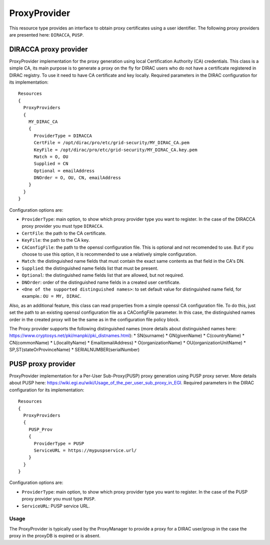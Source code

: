 .. _resourcesProxyProvider:

==============
ProxyProvider
==============

This resource type provides an interface to obtain proxy certificates using a user identifier. The following proxy providers are presented here: ``DIRACCA``, ``PUSP``.


DIRACCA proxy provider
----------------------

ProxyProvider implementation for the proxy generation using local Certification Authority (CA) credentials. This class is a simple CA, its main purpose is to generate a proxy on the fly for DIRAC users who do not have a certificate registered in DIRAC registry. To use it need to have CA certificate and key locally. Required parameters in the DIRAC configuration for its implementation::

    Resources
    {
      ProxyProviders
      {
        MY_DIRAC_CA
        {
          ProviderType = DIRACCA
          CertFile = /opt/dirac/pro/etc/grid-security/MY_DIRAC_CA.pem
          KeyFile = /opt/dirac/pro/etc/grid-security/MY_DIRAC_CA.key.pem
          Match = O, OU
          Supplied = CN
          Optional = emailAddress
          DNOrder = O, OU, CN, emailAddress
        }
      }
    }

Configuration options are:

* ``ProviderType``: main option, to show which proxy provider type you want to register. In the case of the DIRACCA proxy provider you must type ``DIRACCA``.
* ``CertFile``: the path to the CA certificate.
* ``KeyFile``: the path to the CA key.
* ``CAConfigFile``: the path to the openssl configuration file. This is optional and not recomended to use. But if you choose to use this option, it is recommended to use a relatively simple configuration.
* ``Match``: the distinguished name fields that must contain the exact same contents as that field in the CA's DN.
* ``Supplied``: the distinguished name fields list that must be present.
* ``Optional``: the distinguished name fields list that are allowed, but not required.
* ``DNOrder``: order of the distinguished name fields in a created user certificate.
* ``<One of the supported distinguished names>``: to set default value for distinguished name field, for example.: ``OU = MY, DIRAC``.

Also, as an additional feature, this class can read properties from a simple openssl CA configuration file. To do this, just set the path to an existing openssl configuration file as a CAConfigFile parameter. In this case, the distinguished names order in the created proxy will be the same as in the configuration file policy block.

The Proxy provider supports the following distinguished names (more details about distinguished names here: https://www.cryptosys.net/pki/manpki/pki_distnames.html):
* SN(surname)
* GN(givenName)
* C(countryName)
* CN(commonName)
* L(localityName)
* Email(emailAddress)
* O(organizationName)
* OU(organizationUnitName)
* SP,ST(stateOrProvinceName)
* SERIALNUMBER(serialNumber)


PUSP proxy provider
-------------------

ProxyProvider implementation for a Per-User Sub-Proxy(PUSP) proxy generation using PUSP proxy server. More details about PUSP here: https://wiki.egi.eu/wiki/Usage_of_the_per_user_sub_proxy_in_EGI. Required parameters in the DIRAC configuration for its implementation::

    Resources
    {
      ProxyProviders
      {
        PUSP_Prov
        {
          ProviderType = PUSP
          ServiceURL = https://mypuspservice.url/
        }
      }
    }

Configuration options are:

* ``ProviderType``: main option, to show which proxy provider type you want to register. In the case of the PUSP proxy provider you must type ``PUSP``.
* ``ServiceURL``: PUSP service URL.


Usage
^^^^^

The ProxyProvider is typically used by the ProxyManager to provide a proxy for a DIRAC user/group in the case the proxy in the proxyDB is expired or is absent.
